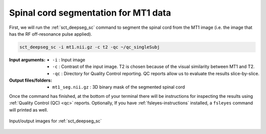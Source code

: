 Spinal cord segmentation for MT1 data
#####################################

First, we will run the :ref:`sct_deepseg_sc` command to segment the spinal cord from the MT1 image (i.e. the image that has the RF off-resonance pulse applied).

.. code:: sh

   sct_deepseg_sc -i mt1.nii.gz -c t2 -qc ~/qc_singleSubj

:Input arguments:
   - ``-i`` : Input image
   - ``-c`` : Contrast of the input image. T2 is chosen because of the visual similarity between MT1 and T2.
   - ``-qc`` : Directory for Quality Control reporting. QC reports allow us to evaluate the results slice-by-slice.

:Output files/folders:
   - ``mt1_seg.nii.gz`` : 3D binary mask of the segmented spinal cord

Once the command has finished, at the bottom of your terminal there will be instructions for inspecting the results using :ref:`Quality Control (QC) <qc>` reports. Optionally, If you have :ref:`fsleyes-instructions` installed, a ``fsleyes`` command will printed as well.

.. figure:: https://raw.githubusercontent.com/spinalcordtoolbox/doc-figures/master/registering-additional-contrasts/io-sct_deepseg_sc.png
   :align: center

   Input/output images for :ref:`sct_deepseg_sc`
